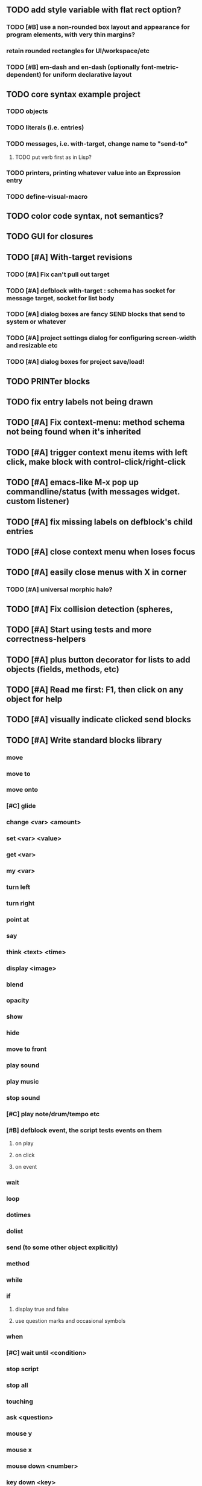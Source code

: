 ** TODO add *style* variable with flat rect option?
*** TODO [#B] use a non-rounded box layout and appearance for program elements, with very thin margins?
*** retain rounded rectangles for UI/workspace/etc

*** TODO [#B] em-dash and en-dash (optionally font-metric-dependent) for uniform declarative layout


** TODO core syntax example project
*** TODO objects
*** TODO literals (i.e. entries)
*** TODO messages, i.e. with-target, change name to "send-to"
**** TODO put verb first as in Lisp?
*** TODO printers, printing whatever value into an Expression entry
*** TODO define-visual-macro
** TODO color code syntax, not semantics?
** TODO GUI for closures

** TODO [#A] With-target revisions
*** TODO [#A] Fix can't pull out target
*** TODO [#A] defblock with-target : schema has socket for message target, socket for list body
*** TODO [#A] dialog boxes are fancy SEND blocks that send to *system* or whatever
*** TODO [#A] project settings dialog for configuring *screen-width* and *resizable* etc
*** TODO [#A] dialog boxes for project save/load!
** TODO PRINTer blocks
** TODO fix entry labels not being drawn
** TODO [#A] Fix context-menu: method schema not being found when it's inherited
** TODO [#A] trigger context menu items with left click, make block with control-click/right-click
** TODO [#A] emacs-like M-x pop up commandline/status (with messages widget. custom listener)
** TODO [#A] fix missing labels on defblock's child entries
** TODO [#A] close context menu when loses focus
** TODO [#A] easily close menus with X in corner
*** TODO [#A] universal morphic halo?
** TODO [#A] Fix collision detection (spheres, 
** TODO [#A] Start using tests and more correctness-helpers
** TODO [#A] plus button decorator for lists to add objects (fields, methods, etc)
** TODO [#A] Read me first: F1, then click on any object for help
** TODO [#A] visually indicate clicked send blocks
** TODO [#A] Write standard blocks library
*** move
*** move to 
*** move onto 
*** [#C] glide 
*** change <var> <amount>
*** set <var> <value>
*** get <var>
*** my <var>
*** turn left
*** turn right
*** point at
*** say
*** think <text> <time>
*** display <image>
*** blend
*** opacity
*** show
*** hide
*** move to front
*** play sound
*** play music
*** stop sound
*** [#C] play note/drum/tempo etc
*** [#B] defblock event, the script tests events on them
**** on play
**** on click
**** on event
*** wait
*** loop
*** dotimes
*** dolist
*** send (to some other object explicitly)
*** method
*** while
*** if
**** display true and false
**** use question marks and occasional symbols
*** when 
*** [#C] wait until <condition>
*** stop script
*** stop all
*** touching
*** ask <question>
*** mouse y
*** mouse x
*** mouse down <number>
*** key down <key>
*** distance to
*** common mathematical operations/relations
*** common logical connectives
*** concatenate <strings>
*** [#C] loudness, loud, sensor value
*** random <min> <max>
*** list ops: length, append, add, delete, insert
*** contains
*** [#B] defblock with (introduce local vars) 
*** [#B] defblock defresource (a stand-in reference to a resource)
*** defblock let (with drag-off variable refs)
*** defblock link <--- to another wikipage or something
*** script wiki database (like the file system)
*** [#A] defblock self
****  should resources be full-fledged objects? 
** TODO [#A] bring menubar and its menus to front when opening menu
** TODO [#B] multilayer approach with script over top of world
** TODO [#B] fix listener prompt cursor always resetting to column 0 upon focus
** TODO [#B] Also show clickable previous commands in listener log
** TODO [#B] fix ellipsis not displayed on menu items until highlight
*** use something other than ellipses? like my generic tree triangles
** TODO [#B] an interactive tutorial project
** TODO [#B] escape key hide/show terminals/menus
** TODO [#B] listener history should show only commands?
** TODO [#B] define-visual-macro (via defblock?)
** TODO [#B] animate text box cursor and show current line / or show textbox border
** TODO [#B] union fields to hold union of %methods and %excluded-fields and so on
** TODO [#B] pop up shell on M-x
** TODO ALPHA RELEASE with a few working examples

** TODO [#B] Use Alt-drag to move objects
** TODO [#B] implement make-process coroutines
** TODO [#B] FIX trash drawing children during drag
** TODO [#B] Fix the way wiki page resources are stored into separate files...
** TODO [#B] general purpose resizer/scroller decorator thinger
** TODO [#B] Allow user to move entries easier via yellow triangle tab
** TODO [#B] general process/statemachine thing for distributing moves over many frames, smooth rubberbanding etc
** TODO [#C] fix can't pull out sublists (list (list (list 1 2 3))) 

** TODO Win32 build tips

oh, and on windows at least, you'll need to call %gl:reset-gl-pointers
after you set that, when starting the new image you've built if you
want it to work on windows, you'll need to set
%gl::*gl-get-proc-address* I think sdl has a get-proc-address, or you
can bind to the windows one yourself I use #'glfw:get-proc-address , I
add "." and "%CD%" to cffi's foreign directory search list...
(04:20:28 AM) : and just dump them in the folder with the image :)
(04:20:40 AM) : and change the OS working directory, too
** desktop wall morphic http://www.cs.ucsb.edu/~urs/oocsb/self/release/Self-4.0/Tutorial/Morphic/Morphic/Kansas.html
** COOL FEATURE: gnome-do/anything.el style search/operate, for quick access to everything
** TODO [#B] file selector dialog (only choosing from project dir at first)
** TODO [#B] pin toggle button
** TODO [#B] display GPL and other licensing in scroll box
** morphic-style halos
** tab and shift-tab for input nav
** comment block for output messages in listener etc, trap errors
** TODO [#B] Refactor collision detection to enable various types.
*** delegate actual collision detection to method
*** in cell/move and sprite/move , compute whether a move would cause a collision
*** and then only allow the move to go a certain distance. return number moved
*** then "resting contact" will work; the object won't try to move anymore (if gravity.)
*** implement AABB-quadtree? http://en.wikipedia.org/wiki/Quadtree http://hectorgon.blogspot.com/2006/08/regular-grids-vs-aabb-trees-in-games.html
** TODO [#B] Improve error handling in shell
*** TODO isolate/trap all block errors and display them grayed out with an inspectable error
*** TODO define-method error shell
*** TODO better error handling for menu methods
*** TODO define-method warning shell
*** TODO redirect messages to message bar. optionally fading notifications with widgets in them
** TODO [#B] explicit "save" and "compile" buttons 
** TODO [#B] send block has socket on left for receiver name, as in Smalltalk-Elements? is this lispy...
** TODO [#B] joystick menu to find connected devices x3
** TODO [#B] standardize on "ABXY" for the face buttons, LB RB LT RT for the shoulder buttons
** TODO [#B] popup tape-flag/balloons to show you where you are, like hints about M-x window
** TODO [#B] Universal access
***  How to handle Translations? keywords in most languages are in English even if comments/variable names are French or Japanese or whatever)
****  translate only meuns?
***  Visual theme-ability for the color-blind and visually-impaired users (larger font, higher contrast etc)
***  Braille keyboard and speech synthesis integration for blind users
** TODO [#B] Bring back old/forms.lisp spreadsheet
***  compilation options
** TODO [#B] generic way to wrap functions?
** TODO [#B] review all IOFORMS engine features for blocks to make
** TODO [#B] Make dialogs for all menu options in file:system.lisp 
** TODO [#B] incorporate turtle graphics code into base block prototype (for implementing move/turn/point-in-direction 
** TODO [#B] Fix menu behavior: properly check other menu widgets in menubar hit before menu
** TODO [#B] allow any font size to be requested
** TODO [#B] fix argument blocks not being created (AGAIN)
** TODO [#B] list-scroll-decorator
** TODO [#B] reasonable emacs configuration for ioforms dev (imenu etc)
** TODO [#B] send unfocused input to terminal? 
** TODO [#B] button to add arguments to + etc (just drop onto block list)
** TODO [#B] monospace textbox for editing method?
** TODO [#B] disabled menu items, to check for presence of method in target and/or condition
** TODO [#B] fix cursor rendering in prompt not lining up with characters
** TODO [#B] AABB-tree (axis-aligned bounding-box)
** TODO [#C] Fix crash when error in blocky.ini
** TODO [#C] add generic xbox controller support for analog bumpers (emulate buttons)
** TODO [#C] introduce with-font macro and stop using *block-font* explicitly
** TODO [#C] draw standard svg or bitmap icons for errors, informations, questions, and TREE ARROWS
** TODO [#C] defface with bold, italic, etc
** TODO [#C] "evaluate" and "evaluate and show" buttons
** TODO [#C] update fontlocking rules
** TODO [#C] "render as text lisp" option?
** TODO [#C] data entries have methods, such as 
***  script or page as terminology? script sounds scarily active, page sounds passive
***  one file per script
***  script modes
** TODO [#C] morphic halos?
** TODO [#C] duplicate objects / selection 
** TODO [#C] defblock selection 
** TODO [#C] send message to all blocks in selection
** TODO [#C] use turtle to program polygon vertices and stuff, like in fluxus
** TODO [#C] block colors/backgrounds in a list subprogram could disappear, making it look like text source code?
** TODO [#C] add more information to method+prototype databases
** TODO [#C] text cursor should negate underlying letter, not overpaint
** TODO [#C] general svg image support
** TODO [#C] make thing to search for duplicate method defs
** TODO [#C] ALPHA issues for PNG images
<|3b|> you want 'save color values from transparent pixels', and need to make
       sure the pixels are white with 0 alpha
<|3b|> also, looks like you weren't passing blend to draw-circle from
       draw-solid-circle, not that it matters here  [23:46]
** TODO [#C] automatically generate blocky friend faces with given body/face shapes
** TODO [#C] pretty rubberband movement

* OLDER NOTES

** TODO [#C] XALCYON STORYLINE
***  i'm going to learn some of this: http://en.wikipedia.org/wiki/Speech_Synthesis_Markup_Language
***  go for a straight space fantasy, skip the arecibo-message angle
***  the planet is actually a benevolent female intelligence who announces she is dying by taking on too much mass from the surrounding clouds, which will trigger fusion in her core 
***  so she calls on certain people to safely store her memories in bubbles
***  recursive bubble universes , where you explore her memories and retrieve them
***  female synth voice?
***  bring in sanctuary monks?
***  depth of field mipmapping to color distant objects with atmosphere distance/haze?
***  recovering ancient memory bubbles
***  story dialog buttons like Ultima
***  think about game design / story
***  smooth scrolling to follow player
***  smoother speed changes w/analog stick
***  health bar
***  hot zone bubbles
***  collectible bubbles
***  bubbles that you need to leave flares inside of.
***  discover which bubbles resonate with each other
***  drop flares inside those bubbles

** TODO [#C] Graph UI vmacro notes
   
Say you want a nice interface helping a designer to explore various
choices of values for two variables---such as a function y=f(x), or
perhaps choose a color interactively from a 2D color field (possibly
via the mouse) while seeing corresponding R/G/B values update (and
vice versa when you edit the RGB values individually.) So we want to
make a rectangle with a clickable/draggable point in it, whose X,Y
position reflects the values of the variables, plus axis labels.

You could write a "native" widget to do this with native drawing
commands, but extending that in various ways (to choosing multiple
points, for example) might be harder---whatever the case, if you want
to make a variation or improvement on this widget, the "native" coders
have to do it.

But, assume for the moment that we've got the following prebuilt
visual blocks, with argument or "socket" names listed in parentheses
after the block name.

  sprite(x,y,z,image,...)  a sprite with operations such as
                           "move :north 5 :pixels" and "on-click :x 50 :y 29"

  world(height,width,sprites,...)  a rectangular gameworld where objects can
                                   exist and collide. operations are things like
                                   draw-background() and add-sprite(sprite, x, y,...)
  
  label(x,y,text)          this can be just a specialized sprite() block.

  number(value,format,...)  an editable number widget.

  text(value)               editable plaintext string 

  send(object,message,{arguments})   invoke a method on the OBJECT

  set(name,value)  locally set the variable named NAME to the value
                     VALUE.

  the(name)        find the value of the variable named NAME.
                   graphically, this may be abbreviated *NAME, or by color.

  my(name)         find the value of this object's NAME field.
                   this is distinct from any local variable with that name.

  new(name)        create a new block of the type NAME, i.e. new("number")

  defblock(name,definition)  define a new block in terms of other blocks

  method(name, block, args)   define a method named NAME on the block BLOCK
                   
(As in Scratch, the "sockets" are the places in the block's onscreen
representation that you plug other blocks into.)

I have actually implemented all the prebuilt blocks mentioned, except
for the last two---defblock exists as a Lisp macro to define blocks,
but there isn't yet a visual block CALLED defblock that does this
visually. And similarly with DEFINE-METHOD. But this isn't hard. All
the basics of what I've described above are shown in the youtube demo
I put up, I just need to revise the graphics parts now that I moved to
OpenGL, plus some layout changes.

Anyway, given these blocks, the rough outline of the visual solution,
starting with a blank page:

1. Add a DEFBLOCK to the blank page.
2. Type "point-chooser" into the NAME socket of the DEFBLOCK.
3. Add a blank WORLD to the page. It shows up as a white 256x256 unit
   square by default, but can be resized, change its background image,
   and add sprites using various commands.
4. Add a new SET block. Enter "graph" in the NAME socket.
5. Drag the blank WORLD into the VALUE socket of the SET block.

   (The idea here is that you now have a WORLD object named "graph")

6.  Drag the resulting SET block into the DEFINITION part of the
DEFBLOCK block.

7. Now you have a DEFBLOCK whose body (so far) creates a blank WORLD
   and makes it available as the value of the local variable named
   GRAPH.

8. By steps similar to steps 4-6 above, create a few more SET blocks:

   SET(X, NEW(NUMBER))
   SET(Y, NEW(NUMBER))
   SET(POINT, NEW(SPRITE))

   Add SEND(THE(GRAPH) ADD THE(SPRITE) 0 0) to the main DEFBLOCK, so
   that the graph starts out with the interactive sprite dot in it.

Now, It's probably not hard to make a simple two-column table widget
with the variable names on the left and the values on the right,
instead of having to make each SET statement individually. But you get
the idea---you have something that looks like a dialog box-ish user
interface already, with labels on the left, interactive value widgets
on the right. 

But the graph doesn't yet actually work, so we must continue.

9. Add a SEND block. For the OBJECT (i.e recipient) socket, put in
   THE(POINT), and enter MOVE-TO as the message name. Add THE(X) and
   THE(Y) as the arguments.

   You now have a block which, when triggered, moves the sprite POINT
   to the location given by the values of the local variables X and Y.

   Switching to a Lispy notation, we now have:
 
    (SEND (THE POINT) MOVE-TO (THE X) (THE Y))

10. Add (METHOD UPDATE (THE X)), and as the definition give the SEND
    block from the previous step. 

    And similarly with (METHOD UPDATE (THE Y)).

12. Add (METHOD CLICK (THE POINT)) and give this as a definition: 
       
         (SEND (THE X) SET-VALUE (MY X))
         (SEND (THE Y) SET-VALUE (MY Y))

13. It's clear we could continue on and improve this with label axes
    and such. 

14. It's easier for people to change this defblock's behavior because
    its logic is expressed entirely in blocks. Well, you don't want to
    encourage copy-and-tweak reuse, but on the other hand requiring
    conceptual coordination between everyone on these
    frequently-customized editing tools would be an object-librarian's
    nightmare. Better to err on the side of people adapting the
    available "scripts" to their immediate tasks-at-hand.

** TODO [#C] (defmacro define 
** TODO [#C] allow (setf (^field object) value) ??

** TODO Re-examine "invader tactics" source and see what blocks are required to reimplement it
** TODO re-release "Invader"!


* TODO Review Visual language idea roadmap
(02:23:25 PM) dto: did you see my new examples
(02:23:26 PM) dto: of ioforms
(02:23:32 PM) XORBS112: not yet
(02:23:35 PM) dto: http://lispgamesdev.blogspot.com/
(02:23:36 PM) dto: :)
(02:23:45 PM) dto: they're designed to teach the engine.
(02:23:57 PM) dto: but also tell a strangle little story.
(02:24:29 PM) XORBS112: ha
(02:29:34 PM) dto: now that things are coming together with ioforms i'm excited to make an actual new game after this blocky story
(02:29:58 PM) XORBS112: is this running on opengl?
(02:30:02 PM) dto: yes.
(02:30:23 PM) dto: i still haven't figured out text.
(02:30:32 PM) dto: and i'll have to rewrite some of the GUI stuff. but it should be ok.
(02:31:10 PM) XORBS112: I'll be interested to see what you do about GUI
(02:31:25 PM) XORBS112: so far I haven't had much luck with that
(02:31:31 PM) dto: its going to end up looking substantially like the blocks from my recent video
(02:31:42 PM) dto: wher i demoed the blocks ui having some interesting tweaks to the scratch model
(02:33:12 PM) XORBS112: afk for a sec
(02:59:07 PM) XORBS112: back
(03:11:38 PM) XORBS112: interesting
(03:13:48 PM) XORBS112: have you taken a stab at networked games at all?
(03:13:56 PM) dto: no.
(03:15:07 PM) XORBS112: I was fairly proud of the job I did with the networking code in my new game
(03:15:17 PM) dto: i think it would be great to be able to use my visual blocks stuff with your engine
(03:15:26 PM) XORBS112: that would be cool
(03:15:35 PM) XORBS112: my engine needs serious cleanup
(03:15:49 PM) dto: i've been going through that cleanup process. it's painful, but eventually wonderful and awesome
(03:15:58 PM) dto: now things are named consistently
(03:16:04 PM) XORBS112: but I think Lisp could use a high quality game engine
(03:16:15 PM) dto: much obsolete code has been removed. i'm at 6500 lines now.
(03:16:18 PM) XORBS112: I think right now everyone's working in their own little corner
(03:16:21 PM) dto: it was 9k before
(03:16:24 PM) XORBS112: oh nice
(03:16:28 PM) dto: i agree
(03:16:32 PM) dto: (re corner
(03:17:53 PM) XORBS112: I'll make a release of my game engine
(03:17:57 PM) XORBS112: in the next week or so
(03:18:00 PM) dto: cool.
(03:18:03 PM) XORBS112: and let you try it out
(03:18:16 PM) dto: there seemed to be lots of stuff. like physics and even skeletal stuff?
(03:18:20 PM) XORBS112: yeah
(03:18:23 PM) XORBS112: skeleton animation
(03:18:27 PM) XORBS112: particle effects
(03:18:45 PM) XORBS112: arbitrary swept sphere to triangle collisions
(03:18:51 PM) XORBS112: portals
(03:19:25 PM) dto: i think eventually it may be good to re-base my object system onto CLOS (wouldn't be hard) and add some extra compatibility so that my visual Lisp isn't just trapped in a game engine.
(03:19:40 PM) dto: wow.
(03:20:32 PM) XORBS112: yeah
(03:20:34 PM) XORBS112: one question
(03:20:53 PM) XORBS112: is how to interface different games with some sort of a common map system
(03:21:13 PM) dto: what do you mean by map. game worlds?
(03:21:21 PM) XORBS112: I mean like use your visual system
(03:21:27 PM) XORBS112: as a way to write games
(03:21:34 PM) XORBS112: in an engine-agnostic way
(03:21:51 PM) dto: i think i can do that.
(03:22:10 PM) XORBS112: the only thing is
(03:22:18 PM) XORBS112: 2D and 3D games have fairly different requirements
(03:22:26 PM) dto: aha :)
(03:22:32 PM) dto: that's where the visual extensibility comes in.
(03:22:32 PM) XORBS112: spanning that cognitive gap will be interesting
(03:23:06 PM) dto: say you need a 3d world view sort of like the multi-view in blender, where you see plan/elevation etc
(03:23:15 PM) dto: or whatever is "different from the needs of 2d"
(03:23:29 PM) dto: what about an isometric final fantasy tactics like game? needs a different level editor.
(03:23:34 PM) dto: so,
(03:24:01 PM) dto: you could write IOFORMS widgets that bridge the gap.
(03:25:40 PM) dto: i.e. IOFORMS programs are composed of blocks positioned in 3d opengl space, and they can draw themselves however they want using any opengl commands whatsoever, arranged in a display tree so that a block can choose how/whether to draw its children, or whether to draw an interesting data UI instead of show the child widgets, etc.
(03:26:17 PM) dto: i dont imagine it would be that hard to get IOFORMS to display pop ups or whatever, in the same opengl context that you're using your game engine in.
(03:27:00 PM) dto: for example what about all the procedural texturing/modeling buzz
(03:27:31 PM) dto: a lot of that stuff (farbrausch / werkkzeug etc) are visually programmed procedural synthesis/remixing
(03:27:35 PM) dto: that is where we need to go.
(03:27:38 PM) XORBS112: ok
(03:27:44 PM) dto: is this nuts, or making sense?
(03:27:58 PM) XORBS112: I think it makes sense in terms of behavior
(03:28:05 PM) XORBS112: but not necessarily in terms of performance
(03:28:27 PM) XORBS112: I think 3D game engines have to bend over backwards a bit to get good performance
(03:28:29 PM) dto: what are your specific concerns?
(03:28:56 PM) XORBS112: vertex arrays
(03:29:01 PM) XORBS112: for example
(03:29:24 PM) dto: the blocks' methods compile to machine code like any other lisp, and its easy to add additional semantics so that blocks reduce to even smaller expressions
(03:29:51 PM) XORBS112: I'm not sure if I understand how it works 100%
(03:29:53 PM) dto: do you mean just a Lisp array of (x,y,z) points?
(03:30:06 PM) XORBS112: which then gets passed to OpenGL
(03:30:12 PM) XORBS112: and gets stored on teh GPU
(03:30:43 PM) dto: i guess if something is too performance critical it could always have a hand-written version.
(03:30:43 PM) XORBS112: in general, I think things are dealt with in more of a batch-like way
(03:31:00 PM) XORBS112: I'm not sure how to deal with batches in your system
(03:31:12 PM) XORBS112: I think that's the biggest difference
(03:31:23 PM) dto: hmm, in that i'm going for scratch-like "live programming"?
(03:31:36 PM) XORBS112: when everything is an individual object, that costs performance
(03:31:51 PM) XORBS112: do we have one ioform per game world object?
(03:31:59 PM) dto: no
(03:32:35 PM) dto: if you were using ioforms as a visually programmable visual programming language "add-on" and not a game engine
(03:33:22 PM) dto: probably what would be sufficient is to implement blocks that wrap your objects and worlds so that you can at least get at them. 
(03:34:07 PM) dto: that way you can program in terms of them (and therefore implement custom editors in terms of them) .
(03:34:21 PM) dto: now in my case here, I'm using ioforms objects as the game engine too. 
(03:34:48 PM) XORBS112: ok
(03:34:54 PM) dto: the little block character, the blue dot, and the gameworld itself are blocks. the gameworld defines its draw method to paint the background, then the sprites..etc)
(03:34:58 PM) XORBS112: so I could use it as a scripting engine?
(03:35:01 PM) dto: yeah.
(03:35:06 PM) XORBS112: I think that would work
(03:35:16 PM) XORBS112: it would require some refactoring on my part
(03:35:20 PM) XORBS112: (which I need to do anyway)
(03:35:59 PM) dto: keep me posted. i bet i could rework things to suit your concerns.
(03:36:11 PM) dto: have you peeked at any source for a game
(03:36:16 PM) dto:  mean my exampls?
(03:36:40 PM) dto: https://github.com/dto/ioforms/blob/master/example2/example2.lisp

** TODO [#C] GAME IDEA: nested puzzle blox? got to drag your guy through various boxes of different sizes and shapes
***** use recursive collision detection of some kind, to enable boxes to only fit certain things

* Archived Entries
** DONE [#A] rename RUN to EVALUATE
   CLOSED: [2011-07-09 Sat 02:15]
   :PROPERTIES:
   :ARCHIVE_TIME: 2011-07-09 Sat 02:16
   :ARCHIVE_FILE: ~/ioforms/tasks.org
   :ARCHIVE_CATEGORY: tasks
   :ARCHIVE_TODO: DONE
   :END:
** TODO [#A] Read whitepaper: "Programming as an Experience: The Inspiration for Self"
   :PROPERTIES:
   :ARCHIVE_TIME: 2011-07-20 Wed 23:09
   :ARCHIVE_FILE: ~/ioforms/tasks.org
   :ARCHIVE_CATEGORY: tasks
   :ARCHIVE_TODO: TODO
   :END:
** TODO [#A] fix on-select listener not working to get keystrokes to the prompt
   :PROPERTIES:
   :ARCHIVE_TIME: 2011-08-12 Fri 16:01
   :ARCHIVE_FILE: ~/blocky/tasks.org
   :ARCHIVE_CATEGORY: tasks
   :ARCHIVE_TODO: TODO
   :END:
** TODO [#A] Fix focus model --- first click/drag does not pull, only after mouseup
   :PROPERTIES:
   :ARCHIVE_TIME: 2011-08-12 Fri 16:01
   :ARCHIVE_FILE: ~/blocky/tasks.org
   :ARCHIVE_CATEGORY: tasks
   :ARCHIVE_TODO: TODO
   :END:
** TODO [#B] fix erroneous double click of last element when clicking (white background)
   :PROPERTIES:
   :ARCHIVE_TIME: 2011-08-12 Fri 16:01
   :ARCHIVE_FILE: ~/blocky/tasks.org
   :ARCHIVE_CATEGORY: tasks
   :ARCHIVE_TODO: TODO
   :END:
** TODO [#A] Turn on UNICODE key translation
   :PROPERTIES:
   :ARCHIVE_TIME: 2011-08-13 Sat 01:04
   :ARCHIVE_FILE: ~/blocky/tasks.org
   :ARCHIVE_CATEGORY: tasks
   :ARCHIVE_TODO: TODO
   :END:
** DONE Fix funny unicode characters getting used instead of SDL keys for bindings like RET and BACKSPACE
   CLOSED: [2011-08-14 Sun 05:15]
   :PROPERTIES:
   :ARCHIVE_TIME: 2011-08-14 Sun 05:15
   :ARCHIVE_FILE: ~/blocky/tasks.org
   :ARCHIVE_CATEGORY: tasks
   :ARCHIVE_TODO: DONE
   :END:
** TODO fix make-block regression on (list 1 2 3) --> null list
   :PROPERTIES:
   :ARCHIVE_TIME: 2011-08-14 Sun 06:48
   :ARCHIVE_FILE: ~/blocky/tasks.org
   :ARCHIVE_CATEGORY: tasks
   :ARCHIVE_TODO: TODO
   :END:

** DONE fix newline not working in textbox
   CLOSED: [2011-08-15 Mon 22:47]
   :PROPERTIES:
   :ARCHIVE_TIME: 2011-08-15 Mon 22:47
   :ARCHIVE_FILE: ~/blocky/tasks.org
   :ARCHIVE_CATEGORY: tasks
   :ARCHIVE_TODO: DONE
   :END:

